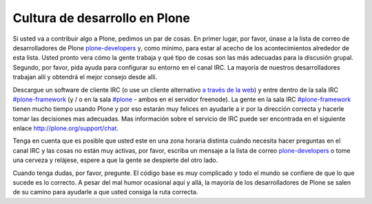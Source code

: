 .. -*- coding: utf-8 -*-

==============================
Cultura de desarrollo en Plone
==============================

Si usted va a contribuir algo a Plone, pedimos un par de cosas. En primer lugar, por favor, únase a la lista de correo de desarrolladores de Plone `plone-developers <https://lists.sourceforge.net/lists/listinfo/Plone-developers>`_ y, como mínimo, para estar al acecho de los acontecimientos alrededor de esta lista. Usted pronto vera cómo la gente trabaja y qué tipo de cosas son las más adecuadas para la discusión grupal. Segundo, por favor, pida ayuda para configurar su entorno en el canal IRC. La mayoría de nuestros desarrolladores trabajan allí y obtendrá el mejor consejo desde allí.

Descargue un software de cliente IRC (o use un cliente alternativo `a través de la web <http://webchat.freenode.net/>`_) y entre dentro de la sala IRC `#plone-framework <http://webchat.freenode.net?channels=plone-framework>`_ (y / o en la sala `#plone <http://webchat.freenode.net?channels=plone>`_ - ambos en el servidor freenode). La gente en la sala IRC `#plone-framework <http://webchat.freenode.net?channels=plone-framework>`_ tienen mucho tiempo usando Plone y por eso estarán muy felices en ayudarle a ir por la dirección correcta y hacerle tomar las decisiones mas adecuadas. Mas información sobre el servicio de IRC puede ser encontrada en el siguiente enlace http://plone.org/support/chat.

Tenga en cuenta que es posible que usted este en una zona horaria distinta cuándo necesita hacer preguntas en el canal IRC y las cosas no están muy activas, por favor, escriba un mensaje a la lista de correo `plone-developers <https://lists.sourceforge.net/lists/listinfo/Plone-developers>`_  o tome una cerveza y relájese, espere a que la gente se despierte del otro lado.

Cuando tenga dudas, por favor, pregunte. El código base es muy complicado y todo el mundo se confiere de que lo que sucede es lo correcto. A pesar del mal humor ocasional aquí y allá, la mayoría de los desarrolladores de Plone se salen de su camino para ayudarle a que usted consiga la ruta correcta.
